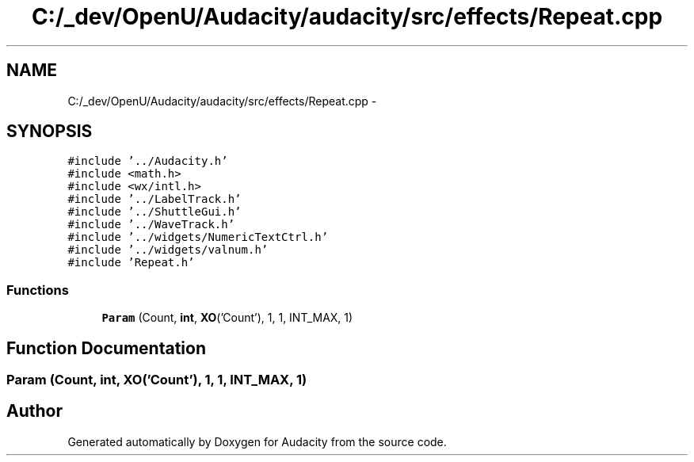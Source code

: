 .TH "C:/_dev/OpenU/Audacity/audacity/src/effects/Repeat.cpp" 3 "Thu Apr 28 2016" "Audacity" \" -*- nroff -*-
.ad l
.nh
.SH NAME
C:/_dev/OpenU/Audacity/audacity/src/effects/Repeat.cpp \- 
.SH SYNOPSIS
.br
.PP
\fC#include '\&.\&./Audacity\&.h'\fP
.br
\fC#include <math\&.h>\fP
.br
\fC#include <wx/intl\&.h>\fP
.br
\fC#include '\&.\&./LabelTrack\&.h'\fP
.br
\fC#include '\&.\&./ShuttleGui\&.h'\fP
.br
\fC#include '\&.\&./WaveTrack\&.h'\fP
.br
\fC#include '\&.\&./widgets/NumericTextCtrl\&.h'\fP
.br
\fC#include '\&.\&./widgets/valnum\&.h'\fP
.br
\fC#include 'Repeat\&.h'\fP
.br

.SS "Functions"

.in +1c
.ti -1c
.RI "\fBParam\fP (Count, \fBint\fP, \fBXO\fP('Count'), 1, 1, INT_MAX, 1)"
.br
.in -1c
.SH "Function Documentation"
.PP 
.SS "Param (Count, \fBint\fP, \fBXO\fP('Count'), 1, 1, \fBINT_MAX\fP, 1)"

.SH "Author"
.PP 
Generated automatically by Doxygen for Audacity from the source code\&.
